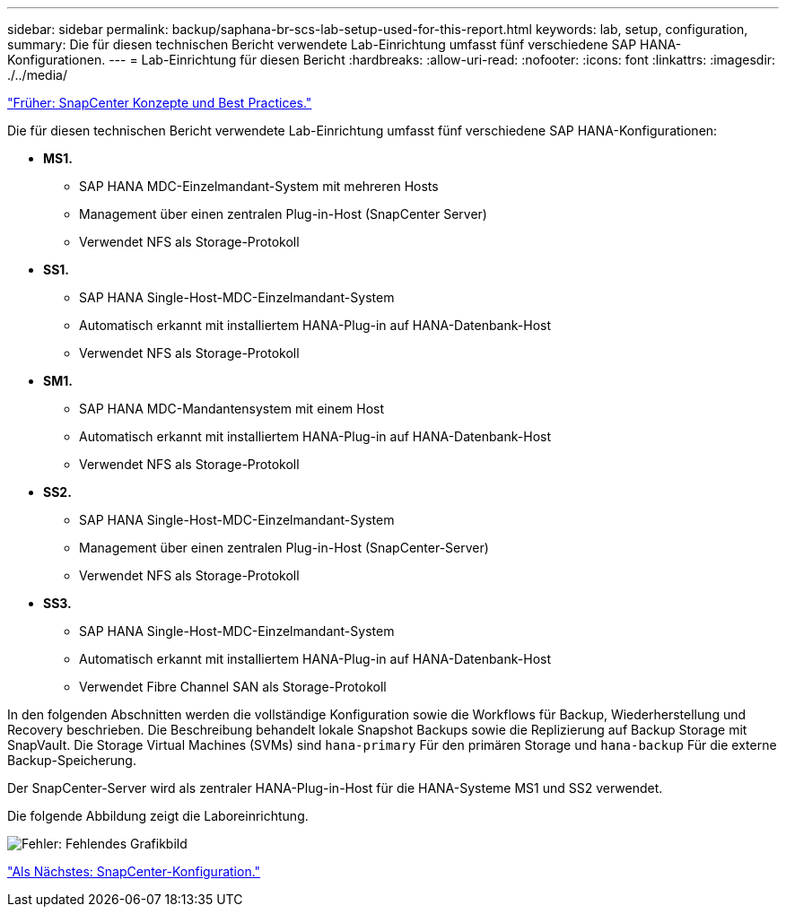 ---
sidebar: sidebar 
permalink: backup/saphana-br-scs-lab-setup-used-for-this-report.html 
keywords: lab, setup, configuration, 
summary: Die für diesen technischen Bericht verwendete Lab-Einrichtung umfasst fünf verschiedene SAP HANA-Konfigurationen. 
---
= Lab-Einrichtung für diesen Bericht
:hardbreaks:
:allow-uri-read: 
:nofooter: 
:icons: font
:linkattrs: 
:imagesdir: ./../media/


link:saphana-br-scs-snapcenter-concepts-and-best-practices.html["Früher: SnapCenter Konzepte und Best Practices."]

Die für diesen technischen Bericht verwendete Lab-Einrichtung umfasst fünf verschiedene SAP HANA-Konfigurationen:

* *MS1.*
+
** SAP HANA MDC-Einzelmandant-System mit mehreren Hosts
** Management über einen zentralen Plug-in-Host (SnapCenter Server)
** Verwendet NFS als Storage-Protokoll


* *SS1.*
+
** SAP HANA Single-Host-MDC-Einzelmandant-System
** Automatisch erkannt mit installiertem HANA-Plug-in auf HANA-Datenbank-Host
** Verwendet NFS als Storage-Protokoll


* *SM1.*
+
** SAP HANA MDC-Mandantensystem mit einem Host
** Automatisch erkannt mit installiertem HANA-Plug-in auf HANA-Datenbank-Host
** Verwendet NFS als Storage-Protokoll


* *SS2.*
+
** SAP HANA Single-Host-MDC-Einzelmandant-System
** Management über einen zentralen Plug-in-Host (SnapCenter-Server)
** Verwendet NFS als Storage-Protokoll


* *SS3.*
+
** SAP HANA Single-Host-MDC-Einzelmandant-System
** Automatisch erkannt mit installiertem HANA-Plug-in auf HANA-Datenbank-Host
** Verwendet Fibre Channel SAN als Storage-Protokoll




In den folgenden Abschnitten werden die vollständige Konfiguration sowie die Workflows für Backup, Wiederherstellung und Recovery beschrieben. Die Beschreibung behandelt lokale Snapshot Backups sowie die Replizierung auf Backup Storage mit SnapVault. Die Storage Virtual Machines (SVMs) sind `hana-primary` Für den primären Storage und `hana-backup` Für die externe Backup-Speicherung.

Der SnapCenter-Server wird als zentraler HANA-Plug-in-Host für die HANA-Systeme MS1 und SS2 verwendet.

Die folgende Abbildung zeigt die Laboreinrichtung.

image:saphana-br-scs-image21.png["Fehler: Fehlendes Grafikbild"]

link:saphana-br-scs-snapcenter-configuration.html["Als Nächstes: SnapCenter-Konfiguration."]
